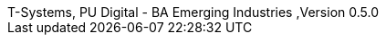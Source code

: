 :author_1:         First author name
:authorinitials_1: fan
:email_1:          first.author@some.domain
:revdate:          2022/08/08
:revnumber:        ,Version 0.5.0
:revremark:        internal
:version-label:    T-Systems, PU Digital - BA Emerging Industries
// don´t use empty lines between information
